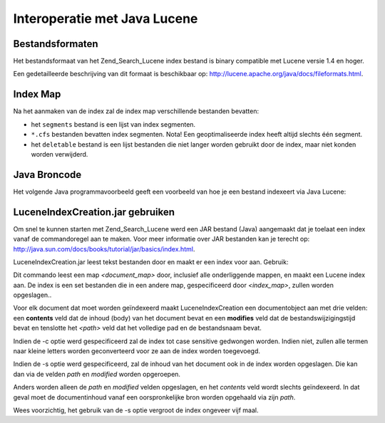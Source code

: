 .. _zend.search.lucene.java-lucene:

Interoperatie met Java Lucene
=============================

.. _zend.search.lucene.index-creation.file-formats:

Bestandsformaten
----------------

Het bestandsformaat van het Zend_Search_Lucene index bestand is binary compatible met Lucene versie 1.4 en hoger.

Een gedetailleerde beschrijving van dit formaat is beschikbaar op:
`http://lucene.apache.org/java/docs/fileformats.html`_.

.. _zend.search.lucene.index-creation.index-directory:

Index Map
---------

Na het aanmaken van de index zal de index map verschillende bestanden bevatten:

- het ``segments`` bestand is een lijst van index segmenten.

- ``*.cfs`` bestanden bevatten index segmenten. Nota! Een geoptimaliseerde index heeft altijd slechts één
  segment.

- het ``deletable`` bestand is een lijst bestanden die niet langer worden gebruikt door de index, maar niet konden
  worden verwijderd.

.. _zend.search.lucene.java-lucene.source-code:

Java Broncode
-------------

Het volgende Java programmavoorbeeld geeft een voorbeeld van hoe je een bestand indexeert via Java Lucene:

.. code-block::
   :linenos:

   /**
   * Aanmaak van de Index:
   */
   import org.apache.lucene.index.IndexWriter;
   import org.apache.lucene.document.*;

   import java.io.*

   ...

   IndexWriter indexWriter = new IndexWriter("/data/mijn_index",
                                             new SimpleAnalyzer(), true);

   ...

   String filename = "/pad/naar/bestand-dat-moet-worden-geindexeerd.txt"
   File f = new File(filename);

   Document doc = new Document();
   doc.add(Field.Text("path", filename));
   doc.add(Field.Keyword("modified",DateField.timeToString(f.lastModified())));
   doc.add(Field.Text("author", "unknown"));
   FileInputStream is = new FileInputStream(f);
   Reader reader = new BufferedReader(new InputStreamReader(is));
   doc.add(Field.Text("contents", reader));

   indexWriter.addDocument(doc);

.. _zend.search.lucene.java-lucene.jar:

LuceneIndexCreation.jar gebruiken
---------------------------------

Om snel te kunnen starten met Zend_Search_Lucene werd een JAR bestand (Java) aangemaakt dat je toelaat een index
vanaf de commandoregel aan te maken. Voor meer informatie over JAR bestanden kan je terecht op:
`http://java.sun.com/docs/books/tutorial/jar/basics/index.html`_.

LuceneIndexCreation.jar leest tekst bestanden door en maakt er een index voor aan. Gebruik:

.. code-block::
   :linenos:

       java -jar LuceneIndexCreation.jar [-c] [-s] <document_pad> <index_pad>
       -c   - dwing de index naar case sensitive
       -s   - inhoud in de index opslaan

Dit commando leest een map *<document_map>* door, inclusief alle onderliggende mappen, en maakt een Lucene index
aan. De index is een set bestanden die in een andere map, gespecificeerd door *<index_map>*, zullen worden
opgeslagen..

Voor elk document dat moet worden geïndexeerd maakt LuceneIndexCreation een documentobject aan met drie velden:
een **contents** veld dat de inhoud (body) van het document bevat en een **modifies** veld dat de
bestandswijzigingstijd bevat en tenslotte het *<path>* veld dat het volledige pad en de bestandsnaam bevat.

Indien de -c optie werd gespecificeerd zal de index tot case sensitive gedwongen worden. Indien niet, zullen alle
termen naar kleine letters worden geconverteerd voor ze aan de index worden toegevoegd.

Indien de -s optie werd gespecificeerd, zal de inhoud van het document ook in de index worden opgeslagen. Die kan
dan via de velden *path* en *modified* worden opgeroepen.

Anders worden alleen de *path* en *modified* velden opgeslagen, en het *contents* veld wordt slechts geïndexeerd.
In dat geval moet de documentinhoud vanaf een oorspronkelijke bron worden opgehaald via zijn *path*.

Wees voorzichtig, het gebruik van de -s optie vergroot de index ongeveer vijf maal.



.. _`http://lucene.apache.org/java/docs/fileformats.html`: http://lucene.apache.org/java/docs/fileformats.html
.. _`http://java.sun.com/docs/books/tutorial/jar/basics/index.html`: http://java.sun.com/docs/books/tutorial/jar/basics/index.html
